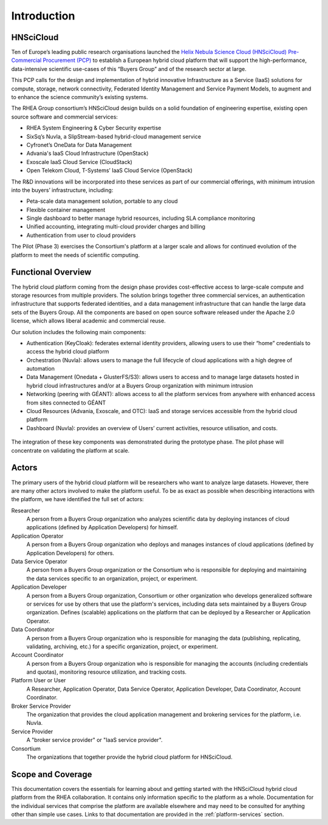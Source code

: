 Introduction
============

HNSciCloud
----------

Ten of Europe’s leading public research organisations launched the
`Helix Nebula Science Cloud (HNSciCloud) Pre-Commercial Procurement
(PCP) <http://www.hnscicloud.eu/>`_ to establish a European hybrid
cloud platform that will support the high-performance, data-intensive
scientific use-cases of this “Buyers Group” and of the research sector
at large.

This PCP calls for the design and implementation of hybrid innovative
Infrastructure as a Service (IaaS) solutions for compute, storage,
network connectivity, Federated Identity Management and Service
Payment Models, to augment and to enhance the science community’s
existing systems.

The RHEA Group consortium’s HNSciCloud design builds on a solid
foundation of engineering expertise, existing open source software and
commercial services:

- RHEA System Engineering & Cyber Security expertise
- SixSq’s Nuvla, a SlipStream-based hybrid-cloud management service
- Cyfronet’s OneData for Data Management
- Advania's IaaS Cloud Infrastructure (OpenStack)
- Exoscale IaaS Cloud Service (CloudStack)
- Open Telekom Cloud, T-Systems’ IaaS Cloud Service (OpenStack)

The R&D innovations will be incorporated into these services as part
of our commercial offerings, with minimum intrusion into the buyers’
infrastructure, including:

- Peta-scale data management solution, portable to any cloud
- Flexible container management
- Single dashboard to better manage hybrid resources, including SLA
  compliance monitoring
- Unified accounting, integrating multi-cloud provider charges and
  billing
- Authentication from user to cloud providers

The Pilot (Phase 3) exercises the Consortium's platform at a larger
scale and allows for continued evolution of the platform to meet the
needs of scientific computing.

Functional Overview
-------------------

The hybrid cloud platform coming from the design phase provides
cost-effective access to large-scale compute and storage resources
from multiple providers.  The solution brings together three
commercial services, an authentication infrastructure that supports
federated identities, and a data management infrastructure that can
handle the large data sets of the Buyers Group. All the components are
based on open source software released under the Apache 2.0 license,
which allows liberal academic and commercial reuse.

Our solution includes the following main components:

- Authentication (KeyCloak): federates external identity providers,
  allowing users to use their “home” credentials to access the hybrid
  cloud platform
- Orchestration (Nuvla): allows users to manage the full lifecycle of
  cloud applications with a high degree of automation
- Data Management (Onedata + GlusterFS/S3): allows users to access and
  to manage large datasets hosted in hybrid cloud infrastructures
  and/or at a Buyers Group organization with minimum intrusion
- Networking (peering with GÉANT): allows access to all the platform
  services from anywhere with enhanced access from sites connected to
  GÉANT
- Cloud Resources (Advania, Exoscale, and OTC): IaaS and storage
  services accessible from the hybrid cloud platform
- Dashboard (Nuvla): provides an overview of Users’ current
  activities, resource utilisation, and costs.

.. figure:: images/architecture-overview.png
   :alt: Support Desk Diagram
   :width: 50%
   :align: center

The integration of these key components was demonstrated during the
prototype phase.  The pilot phase will concentrate on validating the
platform at scale.

Actors
------

The primary users of the hybrid cloud platform will be researchers who
want to analyze large datasets. However, there are many other actors
involved to make the platform useful. To be as exact as possible when
describing interactions with the platform, we have identified the full
set of actors:

Researcher
    A person from a Buyers Group organization who analyzes scientific
    data by deploying instances of cloud applications (defined by
    Application Developers) for himself.

Application Operator
    A person from a Buyers Group organization who deploys and manages
    instances of cloud applications (defined by Application
    Developers) for others.

Data Service Operator
    A person from a Buyers Group organization or the Consortium who is
    responsible for deploying and maintaining the data services
    specific to an organization, project, or experiment.

Application Developer
    A person from a Buyers Group organization, Consortium or other
    organization who develops generalized software or services for use
    by others that use the platform's services, including data sets
    maintained by a Buyers Group organization. Defines (scalable)
    applications on the platform that can be deployed by a Researcher
    or Application Operator.

Data Coordinator
    A person from a Buyers Group organization who is responsible for
    managing the data (publishing, replicating, validating, archiving,
    etc.) for a specific organization, project, or experiment.

Account Coordinator
    A person from a Buyers Group organization who is responsible for
    managing the accounts (including credentials and quotas),
    monitoring resource utilization, and tracking costs.

Platform User or User
    A Researcher, Application Operator, Data Service Operator,
    Application Developer, Data Coordinator, Account Coordinator.

Broker Service Provider
    The organization that provides the cloud application management
    and brokering services for the platform, i.e. Nuvla.

Service Provider
    A "broker service provider" or "IaaS service provider".

Consortium
    The organizations that together provide the hybrid cloud platform for HNSciCloud.

    
Scope and Coverage
------------------

This documentation covers the essentials for learning about and
getting started with the HNSciCloud hybrid cloud platform from the
RHEA collaboration.  It contains only information specific to the
platform as a whole.  Documentation for the individual services that
comprise the platform are available elsewhere and may need to be
consulted for anything other than simple use cases.  Links to that
documentation are provided in the :ref:`platform-services` section.
